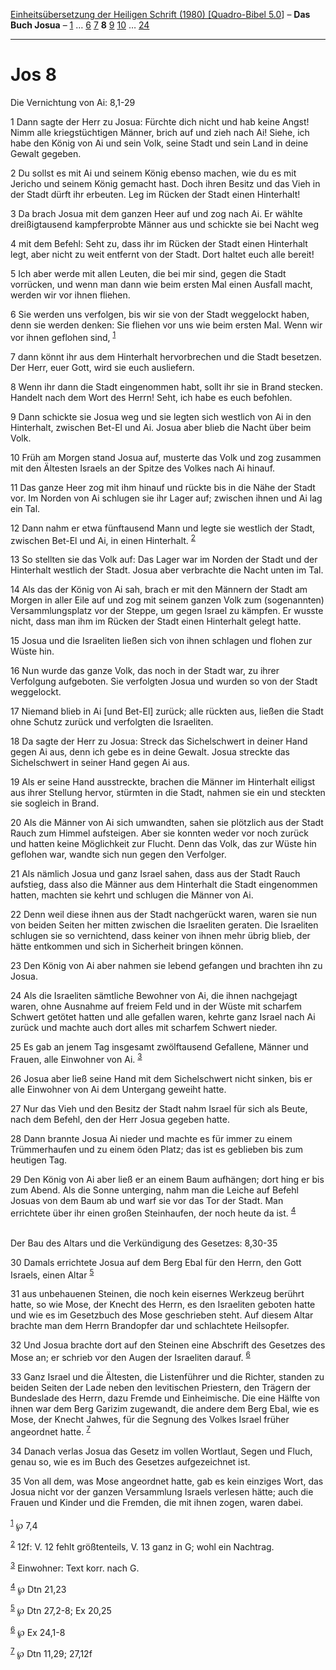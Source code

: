 :PROPERTIES:
:ID:       a7764b76-ba50-42a5-921a-769d8de5cdd8
:END:
<<navbar>>
[[../index.html][Einheitsübersetzung der Heiligen Schrift (1980)
[Quadro-Bibel 5.0]]] -- *Das Buch Josua* -- [[file:Jos_1.html][1]] ...
[[file:Jos_6.html][6]] [[file:Jos_7.html][7]] *8* [[file:Jos_9.html][9]]
[[file:Jos_10.html][10]] ... [[file:Jos_24.html][24]]

--------------

* Jos 8
  :PROPERTIES:
  :CUSTOM_ID: jos-8
  :END:

<<verses>>

<<v1>>
**** Die Vernichtung von Ai: 8,1-29
     :PROPERTIES:
     :CUSTOM_ID: die-vernichtung-von-ai-81-29
     :END:
1 Dann sagte der Herr zu Josua: Fürchte dich nicht und hab keine Angst!
Nimm alle kriegstüchtigen Männer, brich auf und zieh nach Ai! Siehe, ich
habe den König von Ai und sein Volk, seine Stadt und sein Land in deine
Gewalt gegeben.

<<v2>>
2 Du sollst es mit Ai und seinem König ebenso machen, wie du es mit
Jericho und seinem König gemacht hast. Doch ihren Besitz und das Vieh in
der Stadt dürft ihr erbeuten. Leg im Rücken der Stadt einen Hinterhalt!

<<v3>>
3 Da brach Josua mit dem ganzen Heer auf und zog nach Ai. Er wählte
dreißigtausend kampferprobte Männer aus und schickte sie bei Nacht weg

<<v4>>
4 mit dem Befehl: Seht zu, dass ihr im Rücken der Stadt einen Hinterhalt
legt, aber nicht zu weit entfernt von der Stadt. Dort haltet euch alle
bereit!

<<v5>>
5 Ich aber werde mit allen Leuten, die bei mir sind, gegen die Stadt
vorrücken, und wenn man dann wie beim ersten Mal einen Ausfall macht,
werden wir vor ihnen fliehen.

<<v6>>
6 Sie werden uns verfolgen, bis wir sie von der Stadt weggelockt haben,
denn sie werden denken: Sie fliehen vor uns wie beim ersten Mal. Wenn
wir vor ihnen geflohen sind, ^{[[#fn1][1]]}

<<v7>>
7 dann könnt ihr aus dem Hinterhalt hervorbrechen und die Stadt
besetzen. Der Herr, euer Gott, wird sie euch ausliefern.

<<v8>>
8 Wenn ihr dann die Stadt eingenommen habt, sollt ihr sie in Brand
stecken. Handelt nach dem Wort des Herrn! Seht, ich habe es euch
befohlen.

<<v9>>
9 Dann schickte sie Josua weg und sie legten sich westlich von Ai in den
Hinterhalt, zwischen Bet-El und Ai. Josua aber blieb die Nacht über beim
Volk.

<<v10>>
10 Früh am Morgen stand Josua auf, musterte das Volk und zog zusammen
mit den Ältesten Israels an der Spitze des Volkes nach Ai hinauf.

<<v11>>
11 Das ganze Heer zog mit ihm hinauf und rückte bis in die Nähe der
Stadt vor. Im Norden von Ai schlugen sie ihr Lager auf; zwischen ihnen
und Ai lag ein Tal.

<<v12>>
12 Dann nahm er etwa fünftausend Mann und legte sie westlich der Stadt,
zwischen Bet-El und Ai, in einen Hinterhalt. ^{[[#fn2][2]]}

<<v13>>
13 So stellten sie das Volk auf: Das Lager war im Norden der Stadt und
der Hinterhalt westlich der Stadt. Josua aber verbrachte die Nacht unten
im Tal.

<<v14>>
14 Als das der König von Ai sah, brach er mit den Männern der Stadt am
Morgen in aller Eile auf und zog mit seinem ganzen Volk zum
(sogenannten) Versammlungsplatz vor der Steppe, um gegen Israel zu
kämpfen. Er wusste nicht, dass man ihm im Rücken der Stadt einen
Hinterhalt gelegt hatte.

<<v15>>
15 Josua und die Israeliten ließen sich von ihnen schlagen und flohen
zur Wüste hin.

<<v16>>
16 Nun wurde das ganze Volk, das noch in der Stadt war, zu ihrer
Verfolgung aufgeboten. Sie verfolgten Josua und wurden so von der Stadt
weggelockt.

<<v17>>
17 Niemand blieb in Ai [und Bet-El] zurück; alle rückten aus, ließen die
Stadt ohne Schutz zurück und verfolgten die Israeliten.

<<v18>>
18 Da sagte der Herr zu Josua: Streck das Sichelschwert in deiner Hand
gegen Ai aus, denn ich gebe es in deine Gewalt. Josua streckte das
Sichelschwert in seiner Hand gegen Ai aus.

<<v19>>
19 Als er seine Hand ausstreckte, brachen die Männer im Hinterhalt
eiligst aus ihrer Stellung hervor, stürmten in die Stadt, nahmen sie ein
und steckten sie sogleich in Brand.

<<v20>>
20 Als die Männer von Ai sich umwandten, sahen sie plötzlich aus der
Stadt Rauch zum Himmel aufsteigen. Aber sie konnten weder vor noch
zurück und hatten keine Möglichkeit zur Flucht. Denn das Volk, das zur
Wüste hin geflohen war, wandte sich nun gegen den Verfolger.

<<v21>>
21 Als nämlich Josua und ganz Israel sahen, dass aus der Stadt Rauch
aufstieg, dass also die Männer aus dem Hinterhalt die Stadt eingenommen
hatten, machten sie kehrt und schlugen die Männer von Ai.

<<v22>>
22 Denn weil diese ihnen aus der Stadt nachgerückt waren, waren sie nun
von beiden Seiten her mitten zwischen die Israeliten geraten. Die
Israeliten schlugen sie so vernichtend, dass keiner von ihnen mehr übrig
blieb, der hätte entkommen und sich in Sicherheit bringen können.

<<v23>>
23 Den König von Ai aber nahmen sie lebend gefangen und brachten ihn zu
Josua.

<<v24>>
24 Als die Israeliten sämtliche Bewohner von Ai, die ihnen nachgejagt
waren, ohne Ausnahme auf freiem Feld und in der Wüste mit scharfem
Schwert getötet hatten und alle gefallen waren, kehrte ganz Israel nach
Ai zurück und machte auch dort alles mit scharfem Schwert nieder.

<<v25>>
25 Es gab an jenem Tag insgesamt zwölftausend Gefallene, Männer und
Frauen, alle Einwohner von Ai. ^{[[#fn3][3]]}

<<v26>>
26 Josua aber ließ seine Hand mit dem Sichelschwert nicht sinken, bis er
alle Einwohner von Ai dem Untergang geweiht hatte.

<<v27>>
27 Nur das Vieh und den Besitz der Stadt nahm Israel für sich als Beute,
nach dem Befehl, den der Herr Josua gegeben hatte.

<<v28>>
28 Dann brannte Josua Ai nieder und machte es für immer zu einem
Trümmerhaufen und zu einem öden Platz; das ist es geblieben bis zum
heutigen Tag.

<<v29>>
29 Den König von Ai aber ließ er an einem Baum aufhängen; dort hing er
bis zum Abend. Als die Sonne unterging, nahm man die Leiche auf Befehl
Josuas von dem Baum ab und warf sie vor das Tor der Stadt. Man
errichtete über ihr einen großen Steinhaufen, der noch heute da ist.
^{[[#fn4][4]]}\\
\\

<<v30>>
**** Der Bau des Altars und die Verkündigung des Gesetzes: 8,30-35
     :PROPERTIES:
     :CUSTOM_ID: der-bau-des-altars-und-die-verkündigung-des-gesetzes-830-35
     :END:
30 Damals errichtete Josua auf dem Berg Ebal für den Herrn, den Gott
Israels, einen Altar ^{[[#fn5][5]]}

<<v31>>
31 aus unbehauenen Steinen, die noch kein eisernes Werkzeug berührt
hatte, so wie Mose, der Knecht des Herrn, es den Israeliten geboten
hatte und wie es im Gesetzbuch des Mose geschrieben steht. Auf diesem
Altar brachte man dem Herrn Brandopfer dar und schlachtete Heilsopfer.

<<v32>>
32 Und Josua brachte dort auf den Steinen eine Abschrift des Gesetzes
des Mose an; er schrieb vor den Augen der Israeliten darauf.
^{[[#fn6][6]]}

<<v33>>
33 Ganz Israel und die Ältesten, die Listenführer und die Richter,
standen zu beiden Seiten der Lade neben den levitischen Priestern, den
Trägern der Bundeslade des Herrn, dazu Fremde und Einheimische. Die eine
Hälfte von ihnen war dem Berg Garizim zugewandt, die andere dem Berg
Ebal, wie es Mose, der Knecht Jahwes, für die Segnung des Volkes Israel
früher angeordnet hatte. ^{[[#fn7][7]]}

<<v34>>
34 Danach verlas Josua das Gesetz im vollen Wortlaut, Segen und Fluch,
genau so, wie es im Buch des Gesetzes aufgezeichnet ist.

<<v35>>
35 Von all dem, was Mose angeordnet hatte, gab es kein einziges Wort,
das Josua nicht vor der ganzen Versammlung Israels verlesen hätte; auch
die Frauen und Kinder und die Fremden, die mit ihnen zogen, waren
dabei.\\
\\

^{[[#fnm1][1]]} ℘ 7,4

^{[[#fnm2][2]]} 12f: V. 12 fehlt größtenteils, V. 13 ganz in G; wohl ein
Nachtrag.

^{[[#fnm3][3]]} Einwohner: Text korr. nach G.

^{[[#fnm4][4]]} ℘ Dtn 21,23

^{[[#fnm5][5]]} ℘ Dtn 27,2-8; Ex 20,25

^{[[#fnm6][6]]} ℘ Ex 24,1-8

^{[[#fnm7][7]]} ℘ Dtn 11,29; 27,12f
